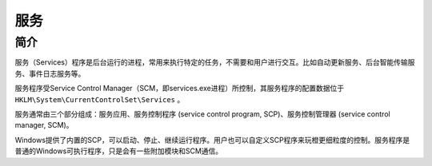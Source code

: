服务
========================================

简介
----------------------------------------
服务（Services）程序是后台运行的进程，常用来执行特定的任务，不需要和用户进行交互。比如自动更新服务、后台智能传输服务、事件日志服务等。

服务程序受Service Control Manager（SCM，即services.exe进程）所控制，其服务程序的配置数据位于 ``HKLM\System\CurrentControlSet\Services`` 。

服务通常由三个部分组成：服务应用、服务控制程序 (service control program, SCP)、服务控制管理器 (service control manager, SCM)。

Windows提供了内置的SCP，可以启动、停止、继续运行程序。用户也可以自定义SCP程序来玩橙更细粒度的控制。服务程序是普通的Windows可执行程序，只是会有一些附加模块和SCM通信。
